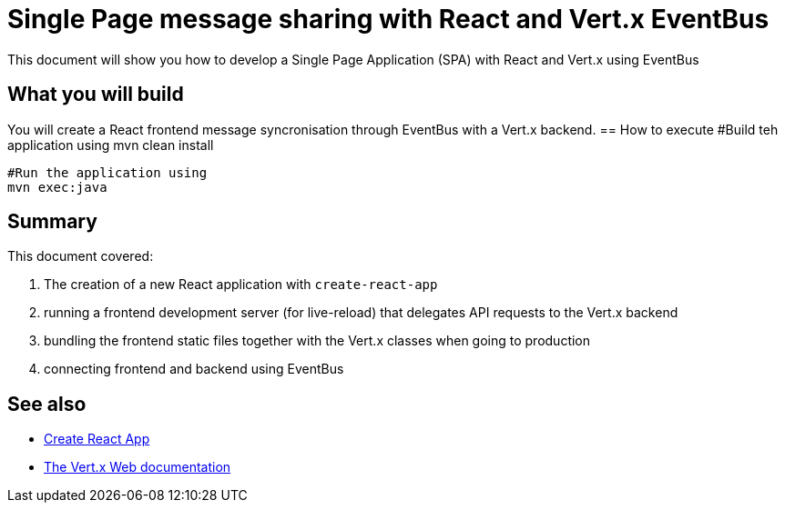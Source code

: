 = Single Page message sharing with React and Vert.x EventBus
:page-permalink: /
:page-github: vertx-howtos/single-page-react-vertx-howto

ifdef::env-github[]
image:https://travis-ci.org/vertx-howtos/single-page-react-vertx-howto.svg?branch=master["Build Status", link="https://travis-ci.org/vertx-howtos/single-page-react-vertx-howto"]
endif::env-github[]

This document will show you how to develop a Single Page Application (SPA) with React and Vert.x using EventBus

== What you will build

You will create a React frontend message syncronisation through EventBus with a Vert.x backend.
== How to execute
  #Build teh application using
  mvn clean install
  
  #Run the application using 
  mvn exec:java
  
== Summary

This document covered:

. The creation of a new React application with `create-react-app`
. running a frontend development server (for live-reload) that delegates API requests to the Vert.x backend
. bundling the frontend static files together with the Vert.x classes when going to production
. connecting frontend and backend using EventBus

== See also

- https://facebook.github.io/create-react-app/[Create React App]
- https://vertx.io/docs/vertx-web/java/[The Vert.x Web documentation]
